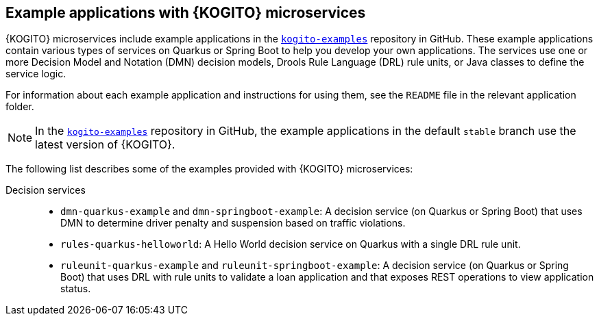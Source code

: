 [id="ref-kogito-microservices-app-examples_{context}"]
== Example applications with {KOGITO} microservices

{KOGITO} microservices include example applications in the https://github.com/kiegroup/kogito-examples[`kogito-examples`] repository in GitHub. These example applications contain various types of services on Quarkus or Spring Boot to help you develop your own applications. The services use one or more Decision Model and Notation (DMN) decision models, Drools Rule Language (DRL) rule units, or Java classes to define the service logic.

For information about each example application and instructions for using them, see the `README` file in the relevant application folder.

NOTE: In the https://github.com/kiegroup/kogito-examples[`kogito-examples`] repository in GitHub, the example applications in the default `stable` branch use the latest version of {KOGITO}.

The following list describes some of the examples provided with {KOGITO} microservices:

Decision services::
* `dmn-quarkus-example` and `dmn-springboot-example`: A decision service (on Quarkus or Spring Boot) that uses DMN to determine driver penalty and suspension based on traffic violations.
* `rules-quarkus-helloworld`: A Hello World decision service on Quarkus with a single DRL rule unit.
* `ruleunit-quarkus-example` and `ruleunit-springboot-example`: A decision service (on Quarkus or Spring Boot) that uses DRL with rule units to validate a loan application and that exposes REST operations to view application status.
